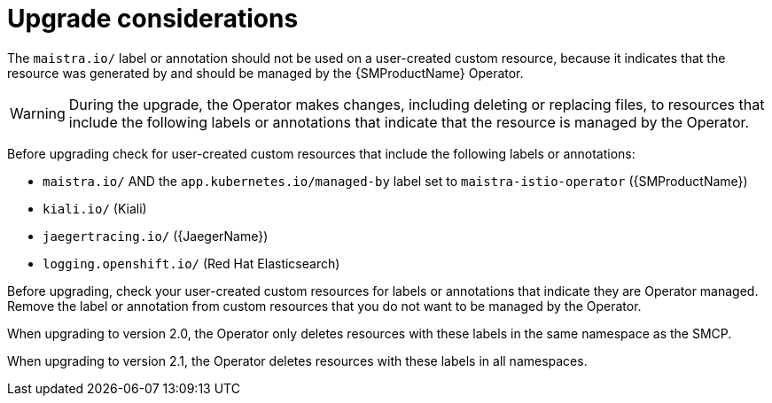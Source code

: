 // Module included in the following assemblies:
// * service_mesh/v2x/upgrading-ossm.adoc

[id="ossm-upgrade-considerations_{context}"]
= Upgrade considerations

The `maistra.io/` label or annotation should not be used on a user-created custom resource, because it indicates that the resource was generated by and should be managed by the {SMProductName} Operator.

[WARNING]
====
During the upgrade, the Operator makes changes, including deleting or replacing files, to resources that include the following labels or annotations that indicate that the resource is managed by the Operator.
====

Before upgrading check for user-created custom resources that include the following labels or annotations:

* `maistra.io/` AND the `app.kubernetes.io/managed-by` label set to `maistra-istio-operator` ({SMProductName})

* `kiali.io/` (Kiali)

* `jaegertracing.io/` ({JaegerName})

* `logging.openshift.io/` (Red Hat Elasticsearch)

Before upgrading, check your user-created custom resources for labels or annotations that indicate they are Operator managed. Remove the label or annotation from custom resources that you do not want to be managed by the Operator.

When upgrading to version 2.0, the Operator only deletes resources with these labels in the same namespace as the SMCP.

When upgrading to version 2.1, the Operator deletes resources with these labels in all namespaces.
